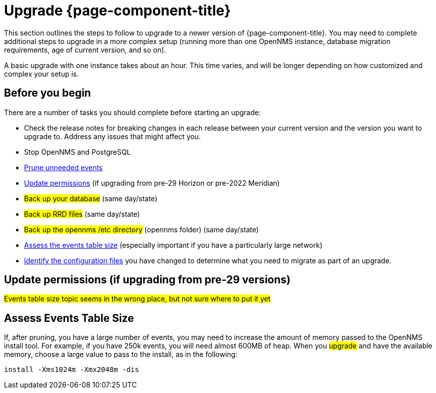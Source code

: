 
[[upgrade]]
= Upgrade {page-component-title}

This section outlines the steps to follow to upgrade to a newer version of {page-component-title}.
You may need to complete additional steps to upgrade in a more complex setup (running more than one OpenNMS instance, database migration requirements, age of current version, and so on).

A basic upgrade with one instance takes about an hour.
This time varies, and will be longer depending on how customized and complex your setup is.

[[byb_upgrade]]
== Before you begin

There are a number of tasks you should complete before starting an upgrade:

* Check the release notes for breaking changes in each release between your current version and the version you want to upgrade to.
Address any issues that might affect you.
* Stop OpenNMS and PostgreSQL
* xref:operation:admin/housekeeping/introduction.adoc#prune-events[Prune unneeded events]
* xref:operation:admin/housekeeping/introduction.adoc#non-root-permissions[Update permissions] (if upgrading from pre-29 Horizon or pre-2022 Meridian)
* ##Back up your database## (same day/state)
* ##Back up RRD files## (same day/state)
* ##Back up the opennms /etc directory## (opennms folder) (same day/state)
* <<events-table,Assess the events table size>> (especially important if you have a particularly large network)
* xref:deployment:upgrade/diff.adoc#run_diff[Identify the configuration files] you have changed to determine what you need to migrate as part of an upgrade.

[[non-root-permissions]]
== Update permissions (if upgrading from pre-29 versions)

ifeval::["{page-component-title}" == "Horizon"]
Since version 29, {page-component-title} runs as the opennms user rather than root by default.
If you are upgrading from a pre-29 version of {page-component-title}, you must fix the ownership of your files before upgrading.

For information on how to do this, see https://docs.opennms.com/horizon/29/releasenotes/whatsnew.html?q=non-root#running-as-non-root[Running as non-root].
endif::[]

ifeval::["{page-component-title}" == "Meridian"]
Starting with {page-component-title} 2022, {page-component-title} runs as the `opennms` user rather than root by default.
If you are upgrading from a pre-2022 {page-component-title} version, you must fix the ownership of your files before upgrading.

For information on how to do this, see https://docs.opennms.com/meridian/2022/releasenotes/whatsnew.html[Running as non-root].
endif::[]

##Events table size topic seems in the wrong place, but not sure where to put it yet##
[[events-table]]
== Assess Events Table Size
If, after pruning, you have a large number of events, you may need to increase the amount of memory passed to the OpenNMS install tool.
For example, if you have 250k events, you will need almost 600MB of heap.
When you ##upgrade## and have the available memory, choose a large value to pass to the install, as in the following:

[source, console]
----
install -Xms1024m -Xmx2048m -dis
----
